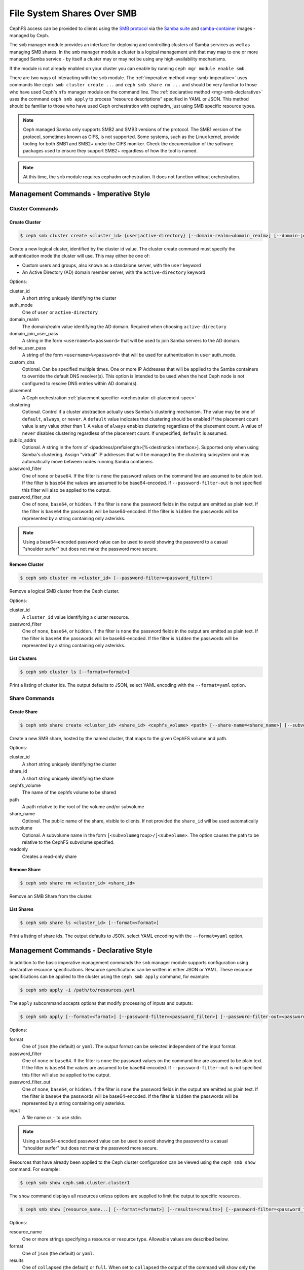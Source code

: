 .. _mgr-smb:

=============================
File System Shares Over SMB
=============================

CephFS access can be provided to clients using the `SMB protocol`_ via the
`Samba suite`_ and `samba-container`_ images - managed by Ceph.

The ``smb`` manager module provides an interface for deploying and controlling
clusters of Samba services as well as managing SMB shares. In the ``smb``
manager module a cluster is a logical management unit that may map to one or
more managed Samba service - by itself a cluster may or may not be using any
high-availability mechanisms.

If the module is not already enabled on your cluster you can enable by running
``ceph mgr module enable smb``.

There are two ways of interacting with the ``smb`` module. The :ref:`imperative
method <mgr-smb-imperative>` uses commands like ``ceph smb cluster create ...``
and ``ceph smb share rm ...`` and should be very familiar to those who have
used Ceph's ``nfs`` manager module on the command line. The :ref:`declarative
method <mgr-smb-declarative>` uses the command ``ceph smb apply`` to process
"resource descriptions" specified in YAML or JSON. This method should be
familiar to those who have used Ceph orchestration with cephadm, just using SMB
specific resource types.

.. note::
   Ceph managed Samba only supports SMB2 and SMB3 versions of the protocol.
   The SMB1 version of the protocol, sometimes known as CIFS, is not supported.
   Some systems, such as the Linux kernel, provide tooling for both SMB1 and SMB2+
   under the CIFS moniker. Check the documentation of the software packages used
   to ensure they support SMB2+ regardless of how the tool is named.

.. note::
   At this time, the ``smb`` module requires cephadm orchestration. It
   does not function without orchestration.

.. _SMB protocol: https://en.wikipedia.org/wiki/Server_Message_Block

.. _Samba suite: https://samba.org

.. _samba-container: https://github.com/samba-in-kubernetes/samba-container

.. _mgr-smb-imperative:

Management Commands - Imperative Style
======================================

Cluster Commands
----------------

Create Cluster
++++++++++++++

.. code:: bash

    $ ceph smb cluster create <cluster_id> {user|active-directory} [--domain-realm=<domain_realm>] [--domain-join-user-pass=<domain_join_user_pass>] [--define-user-pass=<define_user_pass>] [--custom-dns=<custom_dns>] [--placement=<placement>] [--clustering=<clustering>] [--password-filter=<password_filter>] [--password-filter-out=<password_filter_out>]

Create a new logical cluster, identified by the cluster id value. The cluster
create command must specify the authentication mode the cluster will use. This
may either be one of:

- Custom users and groups, also known as a standalone server, with the ``user``
  keyword
- An Active Directory (AD) domain member server, with the ``active-directory``
  keyword

Options:

cluster_id
    A short string uniquely identifying the cluster
auth_mode
    One of ``user`` or ``active-directory``
domain_realm
    The domain/realm value identifying the AD domain. Required when choosing
    ``active-directory``
domain_join_user_pass
    A string in the form ``<username>%<password>`` that will be used to join
    Samba servers to the AD domain.
define_user_pass
    A string of the form ``<username>%<password>`` that will be used for
    authentication in ``user`` auth_mode.
custom_dns
    Optional. Can be specified multiple times. One or more IP Addresses that
    will be applied to the Samba containers to override the default DNS
    resolver(s). This option is intended to be used when the host Ceph node is
    not configured to resolve DNS entries within AD domain(s).
placement
    A Ceph orchestration :ref:`placement specifier <orchestrator-cli-placement-spec>`
clustering
    Optional. Control if a cluster abstraction actually uses Samba's clustering
    mechanism.  The value may be one of ``default``, ``always``, or ``never``.
    A ``default`` value indicates that clustering should be enabled if the
    placement count value is any value other than 1. A value of ``always``
    enables clustering regardless of the placement count. A value of ``never``
    disables clustering regardless of the placement count. If unspecified,
    ``default`` is assumed.
public_addrs
    Optional. A string in the form of <ipaddress/prefixlength>[%<destination interface>].
    Supported only when using Samba's clustering. Assign "virtual" IP
    addresses that will be managed by the clustering subsystem and may automatically
    move between nodes running Samba containers.
password_filter
    One of ``none`` or ``base64``. If the filter is ``none`` the password
    values on the command line are assumed to be plain text.  If the filter is
    ``base64`` the values are assumed to be base64-encoded. If
    ``--password-filter-out`` is not specified this filter will also be applied
    to the output.
password_filter_out
    One of ``none``, ``base64``, or ``hidden``. If the filter is ``none`` the
    password fields in the output are emitted as plain text. If the filter is
    ``base64`` the passwords will be base64-encoded.  If the filter is
    ``hidden`` the passwords will be represented by a string containing only
    asterisks.

.. note::
    Using a base64-encoded password value can be used to avoid showing
    the password to a casual "shoulder surfer" but does not make the
    password more secure.


Remove Cluster
++++++++++++++

.. code:: bash

    $ ceph smb cluster rm <cluster_id> [--password-filter=<password_filter>]

Remove a logical SMB cluster from the Ceph cluster.

Options:

cluster_id
    A ``cluster_id`` value identifying a cluster resource.
password_filter
    One of ``none``, ``base64``, or ``hidden``. If the filter is ``none`` the
    password fields in the output are emitted as plain text. If the filter is
    ``base64`` the passwords will be base64-encoded.  If the filter is
    ``hidden`` the passwords will be represented by a string containing only
    asterisks.


List Clusters
++++++++++++++

.. code:: bash

    $ ceph smb cluster ls [--format=<format>]

Print a listing of cluster ids. The output defaults to JSON, select YAML
encoding with the ``--format=yaml`` option.


Share Commands
--------------

Create Share
++++++++++++

.. code:: bash

    $ ceph smb share create <cluster_id> <share_id> <cephfs_volume> <path> [--share-name=<share_name>] [--subvolume=<subvolume>] [--readonly]

Create a new SMB share, hosted by the named cluster, that maps to the given
CephFS volume and path.

Options:

cluster_id
    A short string uniquely identifying the cluster
share_id
    A short string uniquely identifying the share
cephfs_volume
    The name of the cephfs volume to be shared
path
    A path relative to the root of the volume and/or subvolume
share_name
    Optional. The public name of the share, visible to clients. If not provided
    the ``share_id`` will be used automatically
subvolume
    Optional. A subvolume name in the form ``[<subvolumegroup>/]<subvolume>``.
    The option causes the path to be relative to the CephFS subvolume
    specified.
readonly
    Creates a read-only share

Remove Share
++++++++++++

.. code:: bash

    $ ceph smb share rm <cluster_id> <share_id>

Remove an SMB Share from the cluster.


List Shares
+++++++++++

.. code:: bash

    $ ceph smb share ls <cluster_id> [--format=<format>]

Print a listing of share ids. The output defaults to JSON, select YAML
encoding with the ``--format=yaml`` option.

.. _mgr-smb-declarative:

Management Commands - Declarative Style
=======================================

In addition to the basic imperative management commands the ``smb`` manager
module supports configuration using declarative resource specifications.
Resource specifications can be written in either JSON or YAML. These resource
specifications can be applied to the cluster using the ``ceph smb apply``
command, for example:

.. code:: bash

    $ ceph smb apply -i /path/to/resources.yaml

The ``apply`` subcommand accepts options that modify processing of inputs and
outputs:

.. code:: bash

    $ ceph smb apply [--format=<format>] [--password-filter=<password_filter>] [--password-filter-out=<password_filter_out>] -i <input>

Options:

format
    One of ``json`` (the default) or ``yaml``. The output format can be
    selected independent of the input format.
password_filter
    One of ``none`` or ``base64``. If the filter is ``none`` the password
    values on the command line are assumed to be plain text.  If the filter is
    ``base64`` the values are assumed to be base64-encoded. If
    ``--password-filter-out`` is not specified this filter will also be applied
    to the output.
password_filter_out
    One of ``none``, ``base64``, or ``hidden``. If the filter is ``none`` the
    password fields in the output are emitted as plain text. If the filter is
    ``base64`` the passwords will be base64-encoded.  If the filter is
    ``hidden`` the passwords will be represented by a string containing only
    asterisks.
input
    A file name or ``-`` to use stdin.

.. note::
    Using a base64-encoded password value can be used to avoid showing
    the password to a casual "shoulder surfer" but does not make the
    password more secure.


Resources that have already been applied to the Ceph cluster configuration can
be viewed using the ``ceph smb show`` command. For example:

.. code:: bash

    $ ceph smb show ceph.smb.cluster.cluster1

The ``show`` command displays all resources unless options are supplied to
limit the output to specific resources.

.. code:: bash

    $ ceph smb show [resource_name...] [--format=<format>] [--results=<results>] [--password-filter=<password_filter>]

Options:

resource_name
    One or more strings specifying a resource or resource type. Allowable
    values are described below.
format
    One of ``json`` (the default) or ``yaml``.
results
    One of ``collapsed`` (the default) or ``full``. When set to ``collapsed``
    the output of the command will show only the resource JSON/YAML of
    a single item if a single item is found. When set to ``full`` even if a
    single item is found the output will always include a wrapper object like
    (in pseudo-JSON): ``{"resources": [...Resource objects...]}``.
password_filter
    One of ``none``, ``base64``, or ``hidden``. If the filter is ``none`` the
    password fields in the output are emitted as plain text. If the filter is
    ``base64`` the passwords will be base64-encoded.  If the filter is
    ``hidden`` the passwords will be represented by a string containing only
    asterisks.

``resource_name`` arguments can take the following forms:

- ``ceph.smb.cluster``: show all cluster resources
- ``ceph.smb.cluster.<cluster_id>``: show specific cluster with given cluster id
- ``ceph.smb.share``: show all share resources
- ``ceph.smb.share.<cluster_id>``: show all share resources part of the given
  cluster
- ``ceph.smb.share.<cluster_id>.<share_id>``: show specific share resource with
  the given cluster and share ids
- ``ceph.smb.usersgroups``: show all Users & Groups resources
- ``ceph.smb.usersgroups.<users_goups_id>``: show a specific Users & Groups
  resource
- ``ceph.smb.join.auth``: show all join auth resources
- ``ceph.smb.join.auth.<auth_id>``: show a specific join auth resource

For example:

.. code:: bash

    $ ceph smb show ceph.smb.cluster.bob ceph.smb.share.bob

Will show one cluster resource (if it exists) for the cluster "bob" as well as
all share resources associated with the cluster "bob".

.. note::
    The `show` subcommand prints out resources in the same form that the
    ``apply`` command accepts, making it possible to "round-trip" values
    between show and apply.


Composing Resource Specifications
---------------------------------

A resource specification is made up of one or more Ceph SMB resource
descriptions written in either JSON or YAML formats. More than one resource
can be specified if the resources are contained within a JSON/YAML *list*,
or a JSON/YAML object containing the key ``resources`` with a corresponding
*list* value containing the resources. Additionally, a YAML specification
may consist of a series of YAML documents each containing a resource.

An example YAML based simple list looks like the following:

.. code-block:: yaml

    - resource_type: ceph.smb.cluster
      cluster_id: rhumba
      # ... other fields skipped for brevity ...
    - resource_type: ceph.smb.cluster
      cluster_id: salsa
      # ... other fields skipped for brevity ...
    - resource_type: ceph.smb.share
      cluster_id: salsa
      share_id: foo
      # ... other fields skipped for brevity ...


An example JSON based simple list looks like the following:

.. code-block:: json

    [
      {"resource_type": "ceph.smb.cluster",
       "cluster_id": "rhumba",
       "...": "... other fields skipped for brevity ..."
      },
      {"resource_type": "ceph.smb.cluster",
       "cluster_id": "salsa",
       "...": "... other fields skipped for brevity ..."
      },
      {"resource_type": "ceph.smb.share",
       "cluster_id": "salsa",
       "share_id": "foo",
       "...": "... other fields skipped for brevity ..."
      }
    ]

An example YAML based resource list looks like the following:

.. code-block:: yaml

    resources:
      - resource_type: ceph.smb.cluster
        cluster_id: rhumba
        # ... other fields skipped for brevity ...
      - resource_type: ceph.smb.cluster
        cluster_id: salsa
        # ... other fields skipped for brevity ...
      - resource_type: ceph.smb.share
        cluster_id: salsa
        share_id: foo
        # ... other fields skipped for brevity ...


An example JSON based resoure list looks like the following:

.. code-block:: json

    {
      "resources": [
        {"resource_type": "ceph.smb.cluster",
         "cluster_id": "rhumba",
         "...": "... other fields skipped for brevity ..."
        },
        {"resource_type": "ceph.smb.cluster",
         "cluster_id": "salsa",
         "...": "... other fields skipped for brevity ..."
        },
        {"resource_type": "ceph.smb.share",
         "cluster_id": "salsa",
         "share_id": "foo",
         "...": "... other fields skipped for brevity ..."
        }
      ]
    }

An example YAML resource list consisting of multiple documents looks like
the following:

.. code-block:: yaml

    ---
    resource_type: ceph.smb.cluster
    cluster_id: rhumba
    # ... other fields skipped for brevity ...
    ---
    resource_type: ceph.smb.cluster
    cluster_id: salsa
    # ... other fields skipped for brevity ...
    ---
    resource_type: ceph.smb.share
    cluster_id: salsa
    share_id: foo
    # ... other fields skipped for brevity ...


Each individual resource description must belong to one of the types described
below.

.. note::
   For brevity, all following examples will use YAML only. Assume that the
   equivalent JSON forms are valid.

Cluster Resource
----------------

A cluster resource supports the following fields:

resource_type
    A literal string ``ceph.smb.cluster``
cluster_id
    A short string identifying the cluster
auth_mode
    One of ``user`` or ``active-directory``
intent
    One of ``present`` or ``removed``. If not provided, ``present`` is
    assumed. If ``removed`` all following fields are optional
domain_settings
    Object. Ignored/optional for ``user`` auth. Required for ``active-directory``
    Fields:

    realm
        Required string. AD domain/realm name.
    join_sources
        Required list. Each element is an object with :ref:`join source fields
        <join-source-fields>`
user_group_settings
    List. Ignored/optional for ``active-directory``. Each element is an object
    with :ref:`user group source fields <user-group-source-fields>`
custom_dns
    Optional. List of IP Addresses. IP addresses will be used as DNS
    resolver(s) in Samba containers allowing the containers to use domain DNS
    even if the Ceph host does not
placement
    Optional. A Ceph Orchestration :ref:`placement specifier
    <orchestrator-cli-placement-spec>`.  Defaults to one host if not provided
clustering
    Optional. Control if a cluster abstraction actually uses Samba's clustering
    mechanism.  The value may be one of ``default``, ``always``, or ``never``.
    A ``default`` value indicates that clustering should be enabled if the
    placement count value is any value other than 1. A value of ``always``
    enables clustering regardless of the placement count. A value of ``never``
    disables clustering regardless of the placement count. If unspecified,
    ``default`` is assumed.
public_addrs
    List of objects; optional. Supported only when using Samba's clustering.
    Assign "virtual" IP addresses that will be managed by the clustering
    subsystem and may automatically move between nodes running Samba
    containers.
    Fields:

    address
        Required string. An IP address with a required prefix length (example:
        ``192.168.4.51/24``). This address will be assigned to one of the
        host's network devices and managed automatically.
    destination
        Optional. String or list of strings. A ``destination`` defines where
        the system will assign the managed IPs. Each string value must be a
        network address (example ``192.168.4.0/24``). One or more destinations
        may be supplied. The typical case is to use exactly one destination and
        so the value may be supplied as a string, rather than a list with a
        single item. Each destination network will be mapped to a device on a
        host. Run ``cephadm list-networks`` for an example of these mappings.
        If destination is not supplied the network is automatically determined
        using the address value supplied and taken as the destination.
custom_smb_global_options
    Optional mapping. Specify key-value pairs that will be directly added to
    the global ``smb.conf`` options (or equivalent) of a Samba server.  Do
    *not* use this option unless you are prepared to debug the Samba instances
    yourself.

    This option is meant for developers, feature investigators, and other
    advanced users to take more direct control of a share's options without
    needing to make changes to the Ceph codebase. Entries in this map should
    match parameters in ``smb.conf`` and their values. A special key
    ``_allow_customization`` must appear somewhere in the mapping with the
    value of ``i-take-responsibility-for-all-samba-configuration-errors`` as an
    indicator that the user is aware that using this option can easily break
    things in ways that the Ceph team can not help with. This special key will
    automatically be removed from the list of options passed to Samba.


.. _join-source-fields:

A join source object supports the following fields:

source_type
    Optional. Must be ``resource`` if specified.
ref
    String. Required for ``source_type: resource``. Must refer to the ID of a
    ``ceph.smb.join.auth`` resource

.. _user-group-source-fields:

A user group source object supports the following fields:

source_type
    Optional. One of ``resource`` (the default) or ``empty``
ref
    String. Required for ``source_type: resource``. Must refer to the ID of a
    ``ceph.smb.join.auth`` resource

.. note::
   The ``source_type`` ``empty`` is generally only for debugging and testing
   the module and should not be needed in production deployments.

The following is an example of a cluster configured for AD membership:

.. code-block:: yaml

    resource_type: ceph.smb.cluster
    cluster_id: tango
    auth_mode: active-directory
    domain_settings:
      realm: DOMAIN1.SINK.TEST
      join_sources:
        # this join source refers to a join auth resource with id "join1-admin"
        - source_type: resource
          ref: join1-admin
    custom_dns:
      - "192.168.76.204"
    placement:
      count: 1

The following is an example of a cluster configured for standalone operation:

.. code-block:: yaml

    resource_type: ceph.smb.cluster
    cluster_id: rhumba
    auth_mode: user
    user_group_settings:
      - source_type: resource
        ref: ug1
    placement:
      hosts:
        - node6.mycluster.sink.test

An example cluster resource with intent to remove:

.. code-block:: yaml

    resource_type: ceph.smb.cluster
    cluster_id: rhumba
    intent: removed



Share Resource
--------------

A share resource supports the following fields:

resource_type
    A literal string ``ceph.smb.share``
cluster_id
    A short string identifying the cluster
share_id
    A short string identifying the share. Must be Unique within a cluster
intent
    One of ``present`` or ``removed``. If not provided, ``present`` is assumed.
    If ``removed`` all following fields are optional
name
    Optional string. A longer name capable of supporting spaces and other
    characters that will be presented to SMB clients
readonly
    Optional boolean, defaulting to false. If true no clients are permitted to
    write to the share
browseable
    Optional boolean, defaulting to true. If true the share will be included in
    share listings visible to clients
cephfs
    Required object. Fields:

    volume
        Required string. Name of the cephfs volume to use
    path
        Required string. Path within the volume or subvolume to share
    subvolumegroup
        Optional string. Name of a subvolumegroup to share
    subvolume
        Optional string. Name of a subvolume to share. If ``subvolumegroup`` is
        not set and this value contains a exactly one ``/`` character, the
        subvolume field will automatically be split into
        ``<subvolumegroup>/<subvolume>`` parts for convenience
    provider
        Optional. One of ``samba-vfs`` or ``kcephfs`` (``kcephfs`` is not yet
        supported) . Selects how CephFS storage should be provided to the share
restrict_access
    Optional boolean, defaulting to false. If true the share will only permit
    access by users explicitly listed in ``login_control``.
login_control
    Optional list of objects. Fields:

    name
        Required string. Name of the user or group.
    category
        Optional. One of ``user`` (default) or ``group``.
    access
        One of ``read`` (alias ``r``), ``read-write`` (alias ``rw``), ``none``,
        or ``admin``. Specific access level to grant to the user or group when
        logging into this share. The ``none`` value denies access to the share
        regardless of the ``restrict_access`` value.
custom_smb_share_options
    Optional mapping. Specify key-value pairs that will be directly added to
    the ``smb.conf`` (or equivalent) of a Samba server.  Do *not* use this
    option unless you are prepared to debug the Samba instances yourself.

    This option is meant for developers, feature investigators, and other
    advanced users to take more direct control of a share's options without
    needing to make changes to the Ceph codebase. Entries in this map should
    match parameters in ``smb.conf`` and their values. A special key
    ``_allow_customization`` must appear somewhere in the mapping with the
    value of ``i-take-responsibility-for-all-samba-configuration-errors`` as an
    indicator that the user is aware that using this option can easily break
    things in ways that the Ceph team can not help with. This special key will
    automatically be removed from the list of options passed to Samba.

The following is an example of a share:

.. code-block:: yaml

    resource_type: ceph.smb.share
    cluster_id: tango
    share_id: sp1
    name: "Staff Pics"
    cephfs:
      volume: cephfs
      path: /pics
      subvolumegroup: smbshares
      subvolume: staff


Another example, this time of a share with an intent to be removed:

.. code-block:: yaml

    resource_type: ceph.smb.share
    cluster_id: tango
    share_id: sp2
    intent: removed


Join-Auth Resource
------------------

A join auth resource supports the following fields:

resource_type
    A literal string ``ceph.smb.join.auth``
auth_id
    A short string identifying the join auth resource
intent
    One of ``present`` or ``removed``. If not provided, ``present`` is assumed.
    If ``removed`` all following fields are optional
auth
    Required object. Fields:

    username
        Required string. User with ability to join a system to AD
    password
        Required string. The AD user's password
linked_to_cluster:
    Optional. A string containing a cluster id. If set, the resource may only
    be used with the linked cluster and will automatically be removed when the
    linked cluster is removed.

Example:

.. code-block:: yaml

    resource_type: ceph.smb.join.auth
    auth_id: join1-admin
    auth:
      username: Administrator
      password: Passw0rd


Users-and-Groups Resource
-------------------------

A users & groups resource supports the following fields:

resource_type
    A literal string ``ceph.smb.usersgroups``
users_groups_id
    A short string identifying the users and groups resource
intent
    One of ``present`` or ``removed``. If not provided, ``present`` is assumed.
    If ``removed`` all following fields are optional.
values
    Required object. Fields:

    users
        List of objects. Fields:

        name
            A user name
        password
            A password
    groups
        List of objects. Fields:

        name
            The name of the group
linked_to_cluster:
    Optional. A string containing a cluster id. If set, the resource may only
    be used with the linked cluster and will automatically be removed when the
    linked cluster is removed.


Example:

.. code-block:: yaml

    resource_type: ceph.smb.usersgroups
    users_groups_id: ug1
    values:
      users:
        - name: chuckx
          password: 3xample101
        - name: steves
          password: F00Bar123
        groups: []


A Declarative Configuration Example
-----------------------------------

Using the resource descriptions above we can put together an example
that creates a cluster and shares from scratch based on a resource
configuration file. First, create the YAML with the contents:

.. code-block:: yaml

    resources:
      # Define an AD member server cluster
      - resource_type: ceph.smb.cluster
        cluster_id: tango
        auth_mode: active-directory
        domain_settings:
          realm: DOMAIN1.SINK.TEST
          join_sources:
            - source_type: resource
              ref: join1-admin
        custom_dns:
          - "192.168.76.204"
        # deploy 1 set of samba containers on a host labeled "ilovesmb"
        placement:
          count: 1
          label: ilovesmb
      # Define a join auth that our cluster will use to join AD
      # Warning: Typically you do not want to use the Administrator user
      # to perform joins on a production AD
      - resource_type: ceph.smb.join.auth
        auth_id: join1-admin
        auth:
          username: Administrator
          password: Passw0rd
      # A share that uses the root of a subvolume
      # The share name is the same as its id
      - resource_type: ceph.smb.share
        cluster_id: tango
        share_id: cache
        cephfs:
          volume: cephfs
          subvolumegroup: smb1
          subvolume: cache
          path: /
      # A share that uses the a sub-dir of a subvolume
      # The share name is not the same as its id
      - resource_type: ceph.smb.share
        cluster_id: tango
        share_id: sp1
        name: "Staff Pics"
        cephfs:
          volume: cephfs
          path: /pics
          subvolumegroup: smb1
          subvolume: staff


Save this text to a YAML file named ``resources.yaml`` and make it available
on a cluster admin host. Then run:

.. code:: bash

    $ ceph smb apply -i resources.yaml

The command will print a summary of the changes made and begin to automatically
deploy the needed resources. See `Accessing Shares`_ for more information
about how to test this example deployment.

Later, if these resources are no longer needed they can be cleaned up in one
action with a new file ``removed.yaml`` containing:

.. code-block:: yaml

    resources:
      - resource_type: ceph.smb.cluster
        cluster_id: tango
        intent: removed
      - resource_type: ceph.smb.join.auth
        auth_id: join1-admin
        intent: removed
      - resource_type: ceph.smb.share
        cluster_id: tango
        share_id: cache
        intent: removed
      - resource_type: ceph.smb.share
        cluster_id: tango
        share_id: sp1
        intent: removed

By issuing the command:

.. code:: bash

    $ ceph smb apply -i removed.yaml


SMB Cluster Management
======================

The ``smb`` module will automatically deploy logical clusters on hosts using
cephadm orchestration. This orchestration is automatically triggered when a
cluster has been configured for at least one share. The ``placement`` field of
the cluster resource is passed onto the orchestration layer and is used to
determine on what nodes of the Ceph cluster Samba containers will be run.

At this time Samba services can only listen on port 445. Due to this
restriction only one Samba server, as part of one cluster, may run on a single
Ceph node at a time. Ensure that the placement specs on each cluster do not
overlap.

The ``smb`` clusters are fully isolated from each other. This means that, as
long as you have sufficient resources in your Ceph cluster, you can run multiple
independent clusters that may or may not join the same AD domains/forests.
However you should not share a directory with multiple different clusters
that may have different authentication modes and/or identity mapping schemes.

.. note::
   Future versions of the ``smb`` module may programatically attempt to prevent
   such conditions.


Accessing Shares
================

Once a cluster and it's component Samba containers have been deployed and the
shares have been configured clients may connect to the servers. Microsoft
Windows systems have SMB support built in and using Windows Explorer a share
can be specified like so: ``\\<hostname>\<sharename>``. For example:
``\\ceph0.mycluster.sink.test\Staff Pics``. The Windows node should
automatically attempt to log into the share. If the cluster and Windows client
are both configured for the same AD Domain then a password-less single sign-on
login will automatically be performed. If the cluster is configured for
``user`` auth, a username and password prompt should appear. Enter one user
name and password combination that was specified in the cluster and/or
``ceph.smb.usersgroups`` resource.

MacOS X systems and many Linux based systems also support connecting to SMB
shares. Consult the documentation for those Operating Systems and Distributions
for how to connect to SMB shares.

A Ceph cluster operator wanting to quickly test a share is functioning may want
to install ``smbclient`` or use the Samba Client Container image available from
the `samba-container`_ project with the image
``quay.io/samba.org/samba-client:latest``. On a client or within the container
run ``smbclient -U <username> //<hostname>/<sharename>`` and enter the password
at the prompt. Refer to the `smbclient documentation`_ for more details.

.. _smbclient documentation:
   https://www.samba.org/samba/docs/current/man-html/smbclient.1.html
